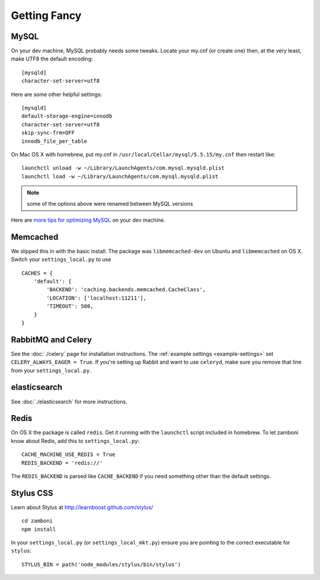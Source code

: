 .. _advanced-installation:

=============
Getting Fancy
=============

.. _configure-mysql:

-----
MySQL
-----

On your dev machine, MySQL probably needs some tweaks. Locate your my.cnf (or
create one) then, at the very least, make UTF8 the default encoding::

    [mysqld]
    character-set-server=utf8

Here are some other helpful settings::

    [mysqld]
    default-storage-engine=innodb
    character-set-server=utf8
    skip-sync-frm=OFF
    innodb_file_per_table

On Mac OS X with homebrew, put my.cnf in ``/usr/local/Cellar/mysql/5.5.15/my.cnf`` then restart like::

    launchctl unload -w ~/Library/LaunchAgents/com.mysql.mysqld.plist
    launchctl load -w ~/Library/LaunchAgents/com.mysql.mysqld.plist

.. note:: some of the options above were renamed between MySQL versions

Here are `more tips for optimizing MySQL <http://bonesmoses.org/2011/02/28/mysql-isnt-yoursql/>`_ on your dev machine.

---------
Memcached
---------

We slipped this in with the basic install.  The package was
``libmemcached-dev`` on Ubuntu and ``libmemcached`` on OS X.  Switch your
``settings_local.py`` to use ::

    CACHES = {
        'default': {
            'BACKEND': 'caching.backends.memcached.CacheClass',
            'LOCATION': ['localhost:11211'],
            'TIMEOUT': 500,
        }
    }

-------------------
RabbitMQ and Celery
-------------------

See the :doc:`./celery` page for installation instructions.  The
:ref:`example settings <example-settings>` set ``CELERY_ALWAYS_EAGER = True``.
If you're setting up Rabbit and want to use ``celeryd``, make sure you remove
that line from your ``settings_local.py``.


-------------
elasticsearch
-------------

See :doc:`./elasticsearch` for more instructions.


-----
Redis
-----

On OS X the package is called ``redis``.  Get it running with the ``launchctl``
script included in homebrew.  To let zamboni know about Redis, add this to
``settings_local.py``::

    CACHE_MACHINE_USE_REDIS = True
    REDIS_BACKEND = 'redis://'

The ``REDIS_BACKEND`` is parsed like ``CACHE_BACKEND`` if you need something
other than the default settings.


----------
Stylus CSS
----------

Learn about Stylus at http://learnboost.github.com/stylus/ ::

    cd zamboni
    npm install

In your ``settings_local.py`` (or ``settings_local_mkt.py``) ensure you are
pointing to the correct executable for ``stylus``::

    STYLUS_BIN = path('node_modules/stylus/bin/stylus')

